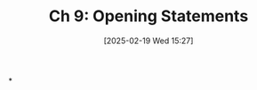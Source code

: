 #+title:      Ch 9: Opening Statements
#+date:       [2025-02-19 Wed 15:27]
#+filetags:   :ch:hornbook:notebook:opening:trial:
#+identifier: 20250219T152709
#+signature:  27=9

*
